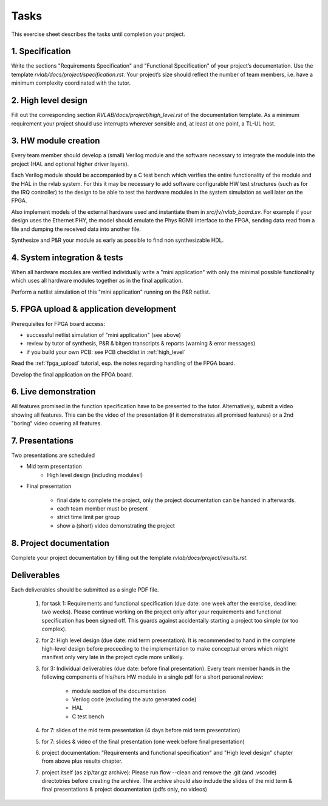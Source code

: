 Tasks
=====

This exercise sheet describes the tasks until completion your project.


1. Specification
----------------

Write the sections "Requirements Specification" and "Functional Specification" of your project’s documentation. Use the template *rvlab/docs/project/specification.rst*. Your project’s size should reflect the number of team members, i.e. have a minimum complexity coordinated with the tutor.

2. High level design
--------------------

Fill out the corresponding section *RVLAB/docs/project/high_level.rst* of the documentation template. As a minimum requirement your project should use interrupts wherever sensible and, at least at one point, a TL-UL host.

3. HW module creation
---------------------

Every team member should develop a (small) Verilog module and the software necessary to integrate the module into the project (HAL and optional higher driver layers). 

Each Verilog module should be accompanied by a C test bench which verifies the entire functionality of the module and the HAL in the rvlab system. For this it may be necessary to add software configurable HW test structures (such as for the IRQ controller) to the design to be able to test the hardware modules in the system simulation as well later on the FPGA.

Also implement models of the external hardware used and instantiate them in *src/fv/rvlab_board.sv*. For example if your design uses the Ethernet PHY, the model should emulate the Phys RGMII interface to the FPGA, sending data read from a file and dumping the received data into another file. 

Synthesize and P&R your module as early as possible to find non synthesizable HDL.

4. System integration & tests
-----------------------------

When all hardware modules are verified individually write a "mini application" with only the minimal possible functionality which uses all hardware modules together as in the final application. 

Perform a netlist simulation of this "mini application" running on the P&R netlist.


5. FPGA upload & application development
----------------------------------------

Prerequisites for FPGA board access:

* successful netlist simulation of "mini application" (see above)
* review by tutor of synthesis, P&R & bitgen transcripts & reports (warning & error messages)
* if you build your own PCB: see PCB checklist in :ref:`high_level`

Read the :ref:`fpga_upload` tutorial, esp. the notes regarding handling of the FPGA board. 

Develop the final application on the FPGA board. 


6. Live demonstration
---------------------

All features promised in the function specification have to be presented to the tutor.
Alternatively, submit a video showing all features. This can be the video of the presentation (if it demonstrates all promised features) or a 2nd "boring" video covering all features.

7. Presentations
----------------

Two presentations are scheduled

* Mid term presentation
    * High level design (including modules!)

* Final presentation

    * final date to complete the project, only the project documentation can be handed in afterwards.
    * each team member must be present
    * strict time limit per group
    * show a (short) video demonstrating the project

8. Project documentation
------------------------

Complete your project documentation by filling out the template *rvlab/docs/project/results.rst*.


Deliverables
------------

Each deliverables should be submitted as a single PDF file.

    #. for task 1: Requirements and functional specification (due date: one week after the exercise, deadline: two weeks). Please continue working on the project only after your requirements and functional specification has been signed off. This guards against accidentally starting a project too simple (or too complex).

    #. for 2: High level design (due date: mid term presentation). It is recommended to hand in the complete high-level design before proceeding to the implementation to make conceptual errors which might manifest only very late in the project cycle more unlikely.

    #. for 3: Individual deliverables (due date: before final presentation). Every team member hands in the following components of his/hers HW module in a single pdf for a short personal review:

        - module section of the documentation    
        - Verilog code (excluding the auto generated code)
        - HAL
        - C test bench

    #. for 7: slides of the mid term presentation (4 days before mid term presentation)

    #. for 7: slides & video of the final presentation (one week before final presentation)
    
    #. project documentation: "Requirements and functional specification" and "High level design" chapter from above plus results chapter.  

    #. project itself (as zip/tar.gz archive): Please run flow --clean and remove the .git (and .vscode) directotries before creating the archive. The archive should also include the slides of the mid term & final presentations & project documentation (pdfs only, no videos)
